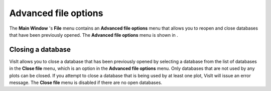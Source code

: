 Advanced file options
---------------------

The
**Main Window**
's
**File**
menu contains an
**Advanced file options**
menu that allows you to reopen and close databases that have been previously opened. The
**Advanced file options**
menu is shown in
.

Closing a database
~~~~~~~~~~~~~~~~~~

VisIt allows you to close a database that has been previously opened by selecting a database from the list of databases in the
**Close file**
menu, which is an option in the
**Advanced file options**
menu. Only databases that are not used by any plots can be closed. If you attempt to close a database that is being used by at least one plot, VisIt will issue an error message. The
**Close file**
menu is disabled if there are no open databases.

